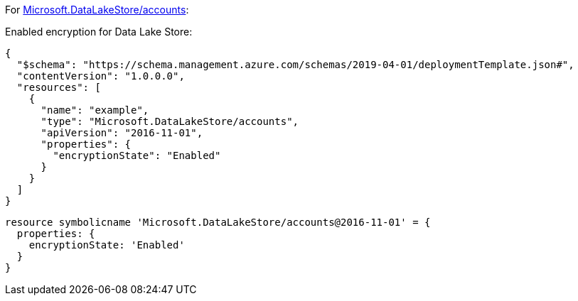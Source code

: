 For https://learn.microsoft.com/en-us/azure/templates/microsoft.datalakestore/accounts[Microsoft.DataLakeStore/accounts]:

Enabled encryption for Data Lake Store:
[source,json,diff-id=501,diff-type=compliant]
----
{
  "$schema": "https://schema.management.azure.com/schemas/2019-04-01/deploymentTemplate.json#",
  "contentVersion": "1.0.0.0",
  "resources": [
    {
      "name": "example",
      "type": "Microsoft.DataLakeStore/accounts",
      "apiVersion": "2016-11-01",
      "properties": {
        "encryptionState": "Enabled"
      }
    }
  ]
}
----

[source,bicep,diff-id=511,diff-type=compliant]
----
resource symbolicname 'Microsoft.DataLakeStore/accounts@2016-11-01' = {
  properties: {
    encryptionState: 'Enabled'
  }
}
----
